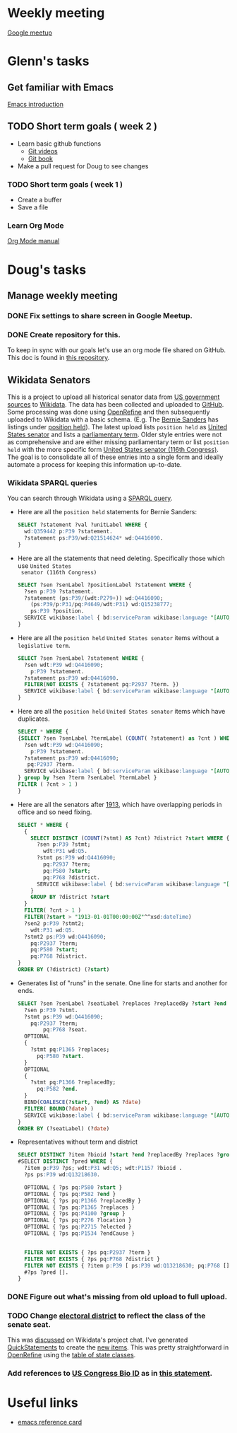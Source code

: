 * Weekly meeting
  SCHEDULED: <2020-11-01 Sun 09:00 +1w>
  :PROPERTIES:
  :ID:       50F4FB7A-752E-4C67-94D9-3FF43BF14183
  :END:
  [[https://meet.google.com/ody-sudr-hem][Google meetup]]

* Glenn's tasks
** Get familiar with Emacs
  [[info:Emacs][Emacs introduction]]

** TODO Short term goals ( week 2 )
    DEADLINE: <2020-15-11 Sun>

  - Learn basic github functions
    - [[https://git-scm.com/videos][Git videos]]
    - [[https://git-scm.com/book/en/v2][Git book]]
  - Make a pull request for Doug to see changes

*** TODO Short term goals ( week 1 )
    DEADLINE: <2020-11-01 Sun>
    :PROPERTIES:
    :ID:       22EB1B14-53EA-4176-B875-2ACE0EC880FE
    :END:

  - Create a buffer
  - Save a file

*** Learn Org Mode
  [[info:org][Org Mode manual]]
  
  
* Doug's tasks
** Manage weekly meeting
*** DONE Fix settings to share screen in Google Meetup.

*** DONE Create repository for this.
    DEADLINE: <2020-10-26 Mon>
    :PROPERTIES:
    :ID:       897CEA32-164A-43A8-8268-5BC30AE2347C
    :END:
  To keep in sync with our goals let's use an org mode file shared on GitHub.  This doc is found in
  [[https://github.com/gitonthescene/task-checkin][this repository]].

** Wikidata Senators
  This is a project to upload all historical senator data from [[https://bioguideretro.congress.gov/][US government sources]] to [[https://www.wikidata.org/wiki/Wikidata:WikiProject_every_politician/United_States_of_America][Wikidata]].
  The data has been collected and uploaded to [[https://github.com/gitonthescene/wikidata/tree/master/every_politician/United_States_of_America/Senate][GitHub]].  Some processing was done using [[https://openrefine.org/documentation.html][OpenRefine]] and
  then subsequently uploaded to Wikidata with a basic schema.  (E.g. The [[https://www.wikidata.org/wiki/Q359442][Bernie Sanders]] has listings
  under [[https://www.wikidata.org/wiki/Q359442#Q359442$2E8E9668-A248-447D-A12D-EC8B8C34DF5C][position held]]).  The latest upload lists =position held= as [[https://www.wikidata.org/wiki/Q4416090][United States senator]] and lists a
  [[https://www.wikidata.org/wiki/Property:P2937][parliamentary term]].  Older style entries were not as comprehensive and are either missing
  parliamentary term or list =position held= with the more specific form [[https://www.wikidata.org/wiki/Q980774cl91][United States senator (116th
  Congress)]].  The goal is to consolidate all of these entries into a single form and ideally
  automate a process for keeping this information up-to-date.

*** Wikidata SPARQL queries
  You can search through Wikidata using a [[https://query.wikidata.org/][SPARQL query]].

  - Here are all the =position held= statements for Bernie Sanders:
    #+begin_src sql
    SELECT ?statement ?val ?unitLabel WHERE {
      wd:Q359442 p:P39 ?statement.
      ?statement ps:P39/wd:Q21514624* wd:Q4416090.
    }
    #+end_src
  - Here are all the statements that need deleting.  Specifically those which use =United States
    senator (116th Congress)=

    #+begin_src sql
    SELECT ?sen ?senLabel ?positionLabel ?statement WHERE {
      ?sen p:P39 ?statement.
      ?statement (ps:P39/(wdt:P279+)) wd:Q4416090;
        (ps:P39/p:P31/pq:P4649/wdt:P31) wd:Q15238777;
        ps:P39 ?position.
      SERVICE wikibase:label { bd:serviceParam wikibase:language "[AUTO_LANGUAGE],en". }
    }
    #+end_src

  - Here are all the =position held= =United States senator= items without a =legislative term=.
    #+begin_src sql
    SELECT ?sen ?senLabel ?statement WHERE {
      ?sen wdt:P39 wd:Q4416090;
        p:P39 ?statement.
      ?statement ps:P39 wd:Q4416090.
      FILTER(NOT EXISTS { ?statement pq:P2937 ?term. })
      SERVICE wikibase:label { bd:serviceParam wikibase:language "[AUTO_LANGUAGE],en". }
    }
    #+end_src
  - Here are all the =position held= =United States senator= items which have duplicates.
    #+begin_src sql
    SELECT * WHERE {
    {SELECT ?sen ?senLabel ?termLabel (COUNT( ?statement) as ?cnt ) WHERE {
      ?sen wdt:P39 wd:Q4416090;
        p:P39 ?statement.
      ?statement ps:P39 wd:Q4416090;
       pq:P2937 ?term.
      SERVICE wikibase:label { bd:serviceParam wikibase:language "[AUTO_LANGUAGE],en". }
    } group by ?sen ?term ?senLabel ?termLabel }
    FILTER ( ?cnt > 1 )
    }
    #+end_src
  - Here are all the senators after [[https://www.senate.gov/artandhistory/history/common/briefing/Direct_Election_Senators.htm][1913]], which have overlapping periods in office and so need fixing.
    #+begin_src sql
    SELECT * WHERE {
      {
        SELECT DISTINCT (COUNT(?stmt) AS ?cnt) ?district ?start WHERE {
          ?sen p:P39 ?stmt;
            wdt:P31 wd:Q5.
          ?stmt ps:P39 wd:Q4416090;
            pq:P2937 ?term;
            pq:P580 ?start;
            pq:P768 ?district.
          SERVICE wikibase:label { bd:serviceParam wikibase:language "[AUTO_LANGUAGE],en". }
        }
        GROUP BY ?district ?start
      }
      FILTER( ?cnt > 1 )
      FILTER(?start > "1913-01-01T00:00:00Z"^^xsd:dateTime)
      ?sen2 p:P39 ?stmt2;
        wdt:P31 wd:Q5.
      ?stmt2 ps:P39 wd:Q4416090;
        pq:P2937 ?term;
        pq:P580 ?start;
        pq:P768 ?district.
    }
    ORDER BY (?district) (?start)
    #+end_src
  - Generates list of "runs" in the senate.  One line for starts and another for ends.
    #+begin_src sql
    SELECT ?sen ?senLabel ?seatLabel ?replaces ?replacedBy ?start ?end ?termLabel WHERE {
      ?sen p:P39 ?stmt.
      ?stmt ps:P39 wd:Q4416090;
        pq:P2937 ?term;
            pq:P768 ?seat.
      OPTIONAL
      {
        ?stmt pq:P1365 ?replaces;
          pq:P580 ?start.
      }
      OPTIONAL
      {
        ?stmt pq:P1366 ?replacedBy;
          pq:P582 ?end.
      }
      BIND(COALESCE(?start, ?end) AS ?date)
      FILTER( BOUND(?date) )
      SERVICE wikibase:label { bd:serviceParam wikibase:language "[AUTO_LANGUAGE],en". }
    }
    ORDER BY (?seatLabel) (?date)
    #+end_src
  - Representatives without term and district
    #+begin_src sql
    SELECT DISTINCT ?item ?bioid ?start ?end ?replacedBy ?replaces ?group ?location ?elected ?endCause ?ps WHERE { 
    #SELECT DISTINCT ?pred WHERE {
      ?item p:P39 ?ps; wdt:P31 wd:Q5; wdt:P1157 ?bioid .
      ?ps ps:P39 wd:Q13218630.

      OPTIONAL { ?ps pq:P580 ?start }
      OPTIONAL { ?ps pq:P582 ?end }
      OPTIONAL { ?ps pq:P1366 ?replacedBy }
      OPTIONAL { ?ps pq:P1365 ?replaces }
      OPTIONAL { ?ps pq:P4100 ?group }
      OPTIONAL { ?ps pq:P276 ?location }
      OPTIONAL { ?ps pq:P2715 ?elected }
      OPTIONAL { ?ps pq:P1534 ?endCause }


      FILTER NOT EXISTS { ?ps pq:P2937 ?term }
      FILTER NOT EXISTS { ?ps pq:P768 ?district }
      FILTER NOT EXISTS { ?item p:P39 [ ps:P39 wd:Q13218630; pq:P768 []; pq:P2937 [] ] }
      #?ps ?pred [].
    }
    #+end_src

*** DONE Figure out what's missing from old upload to full upload.
    SCHEDULED: <2020-11-01 Sun>
    :PROPERTIES:
    :ID:       C0A20768-0E84-4E14-B5CE-061DC1F15215
    :END:
  
*** TODO Change [[https://www.wikidata.org/wiki/Property:P768][electoral district]] to reflect the class of the senate seat.
  This was [[https://www.wikidata.org/wiki/Wikidata:Project_chat#Representing_United_States_Senate_classes][discussed]] on Wikidata's project chat.  I've generated [[https://www.wikidata.org/wiki/Help:QuickStatements][QuickStatements]] to create the [[file:~/Anki/Anki-dm/wikidata/state-classes.qs][new
  items]].  This was pretty straightforward in [[https://openrefine.org/documentation.html][OpenRefine]] using the [[https://github.com/gitonthescene/wikidata/blob/master/every_politician/United_States_of_America/Senate/stateclasses.tsv][table of state classes]].

*** Add references to [[https://www.wikidata.org/wiki/Property:P1157][US Congress Bio ID]] as in [[https://www.wikidata.org/wiki/Q5235859#Q5235859$6D31F8C0-F6C1-4289-A5AF-2001BBC64161][this statement]].

* Useful links
  - [[https://www.gnu.org/software/emacs/refcards/pdf/refcard.pdf][emacs reference card]]

